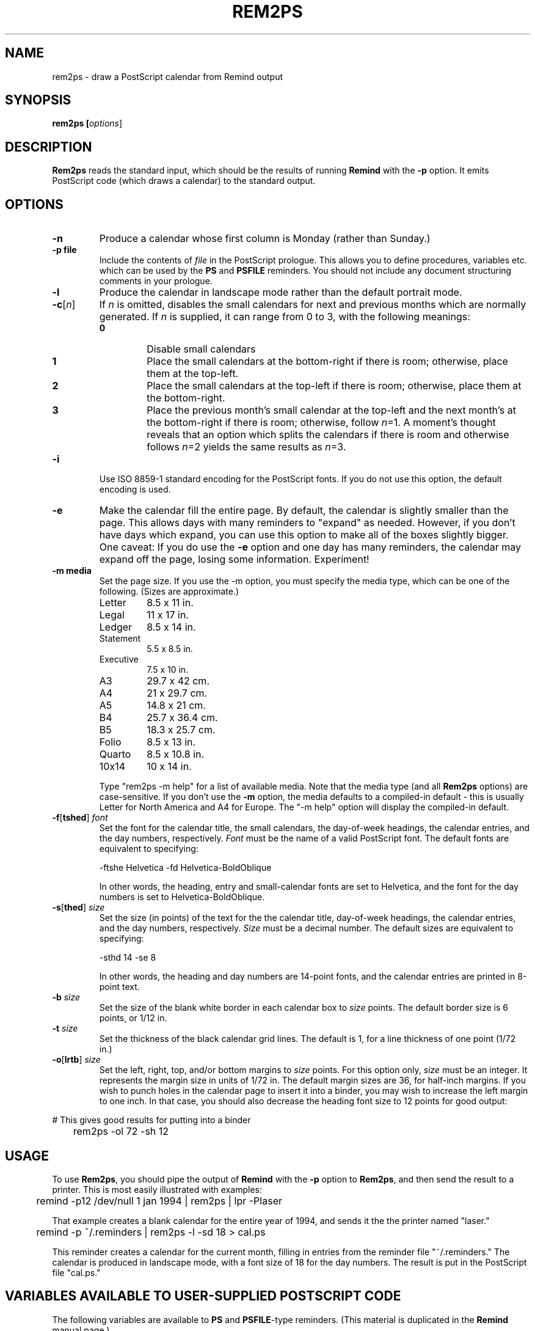 .TH REM2PS 1 "30 September 1993"
.UC4
.SH NAME
rem2ps \- draw a PostScript calendar from Remind output
.SH SYNOPSIS
.B rem2ps [\fIoptions\fR]
.SH DESCRIPTION
\fBRem2ps\fR reads the standard input, which should be the results of running
\fBRemind\fR with the \fB\-p\fR option.  It emits PostScript code (which
draws a calendar) to the standard output.
.SH OPTIONS
.TP
.B \-n
Produce a calendar whose first column is Monday (rather than Sunday.)
.TP
.B \-p file
Include the contents of \fIfile\fR in the PostScript prologue.  This
allows you to define procedures, variables etc. which can be used
by the \fBPS\fR and \fBPSFILE\fR reminders.  You should not
include any document structuring comments in your prologue.
.TP
.B \-l
Produce the calendar in landscape mode rather than the default
portrait mode.
.TP
\fB\-c\fR[\fIn\fR]
If \fIn\fR is omitted, disables the small calendars for next and previous
months which are normally generated.  If \fIn\fR is supplied, it can range
from 0 to 3, with the following meanings:
.RS
.TP
.B 0
Disable small calendars
.TP
.B 1
Place the small calendars at the bottom-right if there is room; otherwise,
place them at the top-left.
.TP
.B 2
Place the small calendars at the top-left if there is room; otherwise,
place them at the bottom-right.
.TP
.B 3
Place the previous month's small calendar at the top-left and the next
month's at the bottom-right if there is room; otherwise, follow \fIn\fR=1.
A moment's thought reveals that an option which splits the calendars if
there is room and otherwise follows \fIn\fR=2 yields the same results as
\fIn\fR=3.
.RE
.TP
.B \-i
Use ISO 8859-1 standard encoding for the PostScript fonts.  If you do
not use this option, the default encoding is used.
.TP
.B \-e
Make the calendar fill the entire page.  By default, the calendar is
slightly smaller than the page.  This allows days with many reminders
to "expand" as needed.  However, if you don't have days which expand,
you can use this option to make all of the boxes slightly bigger.  
One caveat: If you do use the \fB\-e\fR option and one day has many
reminders, the calendar may expand off the page, losing some information.
Experiment!
.TP
.B \-m media
Set the page size.  If you use the \-m option, you must specify the
media type, which can be one of the
following.  (Sizes are approximate.)
.RS
.TP
Letter
8.5 x 11 in.
.TP
Legal
11 x 17 in.
.TP
Ledger
8.5 x 14 in.
.TP
Statement
5.5 x 8.5 in.
.TP
Executive
7.5 x 10 in.
.TP
A3
29.7 x 42 cm.
.TP
A4
21 x 29.7 cm.
.TP
A5
14.8 x 21 cm.
.TP
B4
25.7 x 36.4 cm.
.TP
B5
18.3 x 25.7 cm.
.TP
Folio
8.5 x 13 in.
.TP
Quarto
8.5 x 10.8 in.
.TP
10x14
10 x 14 in.
.PP
Type "rem2ps -m help" for a list of available media.  Note that the media
type (and all \fBRem2ps\fR options) are case-sensitive.  If you don't use
the \fB\-m\fR option, the media defaults to a compiled-in default - this
is usually Letter for North America and A4 for Europe.  The "-m help"
option will display the compiled-in default.
.RE
.TP
\fB\-f\fR[\fBtshed\fR] \fIfont\fR
Set the font for the calendar title,
the small calendars, the day-of-week headings, the calendar
entries, and the day numbers, respectively.  \fIFont\fR must be the
name of a valid PostScript font.  The default fonts are equivalent to
specifying:
.RS
.PP
.nf
	-ftshe Helvetica -fd Helvetica-BoldOblique
.fi
.PP
In other words, the heading, entry and small-calendar fonts are set
to Helvetica, and the font for the day numbers is set to
Helvetica-BoldOblique.
.RE
.TP
\fB\-s\fR[\fBthed\fR] \fIsize\fR
Set the size (in points) of the text for the the calendar title,
day-of-week headings, the calendar entries, and the day numbers,
respectively.  \fISize\fR must be a decimal number.  The default sizes
are equivalent to specifying:
.RS
.PP
.nf
	-sthd 14 -se 8
.fi
.PP
In other words, the heading and day numbers are 14-point fonts, and the
calendar entries are printed in 8-point text.
.RE
.TP
\fB\-b\fR \fIsize\fR
Set the size of the blank white border in each calendar box to \fIsize\fR
points.  The default border size is 6 points, or 1/12 in.
.TP
\fB\-t\fR \fIsize\fR
Set the thickness of the black calendar grid lines.  The default is 1,
for a line thickness of one point (1/72 in.)
.TP
\fB\-o\fR[\fBlrtb\fR] \fIsize\fR
Set the left, right, top, and/or bottom margins to \fIsize\fR points.
For this option only, \fIsize\fR must be an integer.  It represents the
margin size in units of 1/72 in.  The default margin sizes are 36, for
half-inch margins.  If you wish to punch holes in the calendar page to insert
it into a binder, you may wish to increase the left margin to one inch.
In that case, you should also decrease the heading font size to 12 points
for good output:
.PP
.nf
	# This gives good results for putting into a binder
	rem2ps -ol 72 -sh 12
.fi
.SH USAGE
To use \fBRem2ps\fR, you should pipe the output of \fBRemind\fR with the \fB\-p\fR
option to \fBRem2ps\fR, and then send the result to a printer.  This is most easily
illustrated with examples:
.PP
.nf
	remind -p12 /dev/null 1 jan 1994 | rem2ps | lpr -Plaser
.fi
.PP
That example creates a blank calendar for the entire year of 1994, and
sends it the the printer named "laser."
.PP
.nf
	remind -p ~/.reminders | rem2ps -l -sd 18 > cal.ps
.fi
.PP
This reminder creates a calendar for the current month, filling in
entries from the reminder file "~/.reminders."  The calendar is produced
in landscape mode, with a font size of 18 for the day numbers.  The result
is put in the PostScript file "cal.ps."
.PP
.SH VARIABLES AVAILABLE TO USER-SUPPLIED POSTSCRIPT CODE
.PP
The following variables are available to \fBPS\fR and 
\fBPSFILE\fR-type reminders.  (This material is duplicated
in the \fBRemind\fR manual page.)
.TP
LineWidth
The width of the black grid lines making up the calendar.
.TP
Border
The border between the center of the grid lines and the space used to print
calendar entries.  This border is normally blank space.
.TP
BoxWidth and BoxHeight
The width and height of the calendar box, from center-to-center of the
black gridlines.
.TP
InBoxHeight
The height from the center of the bottom black gridline to the top
of the regular calendar entry area.  The space from here to the top
of the box is used only to draw the day number.
.TP
/DayFont, /TitleFont, /EntryFont, /SmallFont and /HeadFont
The fonts used to draw the day numbers, the month and year title,
the calendar entries, the small
calendars, and the day-of-week headings, respectively.
.TP
DaySize, TitleSize, EntrySize and HeadSize
The sizes of the above fonts.  (The size of the small calendar font
is \fInot\fR defined here.)  For example, if you wanted to print
the Hebrew date next to the regular day number in the calendar, use:
.PP
.nf
	REM PS Border BoxHeight Border sub DaySize sub moveto \\
	   /DayFont findfont DaySize scalefont setfont \\
	   ([hebday(today())] [hebmon(today())]) show
.fi
.PP
.RS
Note how /DayFont and DaySize are used.
.RE
.PP
Note that if you supply PostScript code, it is possible to produce invalid
PostScript files.  Always test your PostScript thoroughly with a PostScript
viewer before sending it to the printer.  You should not use any document
structuring comments in your PostScript code.
.PP
In addition, prior to drawing a calendar page, \fBRem2ps\fR emits
the following PostScript code:
.PP
.nf
	save (mon) (yr) PreCal restore
.fi
.PP
where \fImon\fR and \fIyr\fR are the month and year of the calendar
page.  The default \fBPreCal\fR procedure simply pops
the arguments and does nothing.  However, you can define a \fBPreCal\fR
function in your prologue file to do whatever you want - it can draw a
background for the entire calendar, for instance.
.PP
In the context of the \fBPreCal\fR procedure, the following conditions
hold:
.TP
o
The PostScript origin is at the bottom left-hand corner of the page, and
PostScript units of 1/72" are in effect.
.TP
o
The variables MinX, MinY, MaxX and MaxY define the bounding box within
which the calendar will be drawn.
.TP
o
The font and font-size variables, as well as Border and LineWidth described
previously, are valid.
.PP
For an example, create a file called "myprolog" whose contents are:
.PP
.nf
		/PreCal {
		 /yr exch def
		 /mon exch def
		 /xsiz1 MaxX MinX sub def
		 /ysiz1 MaxY MinY sub def
		 /xsiz xsiz1 MinX sub MinX sub def
		 /ysiz ysiz1 MinY sub MinY sub def
		 xsiz
		 ysiz
		 lt
		 {/len xsiz 1.41 mul def
		  MinX MinX add ysiz1 xsiz1 sub 2 div MinY add MinY add moveto}
		 {/len ysiz 1.41 mul def
		  xsiz1 ysiz1 sub 2 div MinX add MinX add MinY MinY add moveto}
		 ifelse
		 /Helvetica-Bold findfont 1 scalefont setfont
		 mon stringwidth pop
		 ( ) stringwidth pop add
		 yr stringwidth pop add
		 len exch div /len exch def
		 /Helvetica-Bold findfont len scalefont setfont
		 0.95 setgray
		 45 rotate
		 mon show
		 ( ) show
		 yr show
		} bind def
.fi
.PP
Use that file with the \fBRem2ps\fR \fB\-p\fR option to create calendars
with the year and month in large grey letters in the background of the
calendar.
.PP
.SH AUTHOR
David F. Skoll
.SH BUGS
All \fBRem2ps\fR options are case-sensitive, unlike \fBRemind\fR.
Any time you supply
a font name or size, line thickness, or border width, it is treated as a
string and sent straight to the PostScript interpreter.  Thus, if you
supply invalid fonts or sizes, \fBRem2ps\fR will not complain, but the
resulting PostScript output will probably not work.
.PP
You should ensure that the values you supply for margin widths are sensible.
If they are too big for the media size, \fBRem2ps\fR will not complain,
but again, the PostScript output will probably not work.
.SH SEE ALSO
\fBRemind\fR
